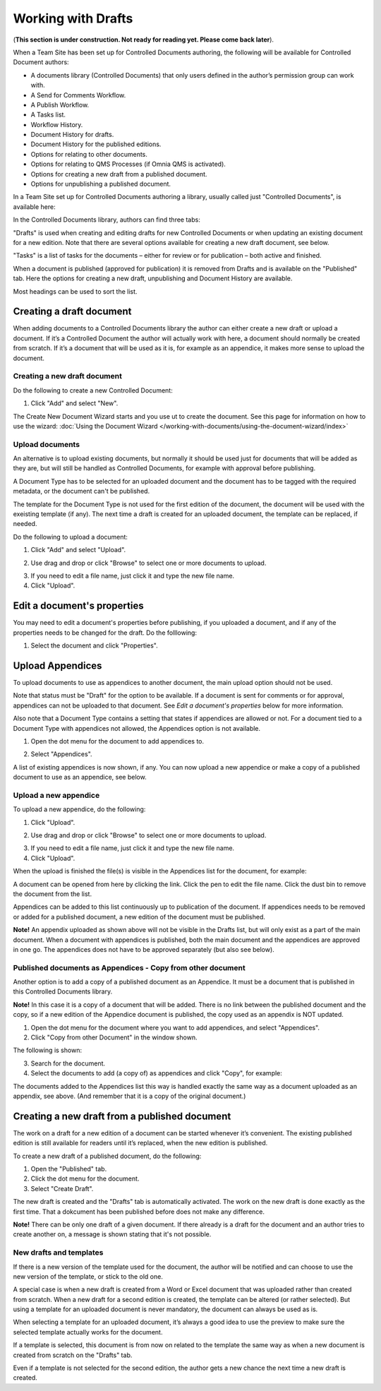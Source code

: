 Working with Drafts
====================================

(**This section is under construction. Not ready for reading yet. Please come back later**).

When a Team Site has been set up for Controlled Documents authoring, the following will be available for Controlled Document authors:

+ A documents library (Controlled Documents) that only users defined in the author’s permission group can work with.
+ A Send for Comments Workflow.
+ A Publish Workflow.
+ A Tasks list.
+ Workflow History.
+ Document History for drafts.
+ Document History for the published editions.
+ Options for relating to other documents.
+ Options for relating to QMS Processes (if Omnia QMS is activated).
+ Options for creating a new draft from a published document.
+ Options for unpublishing a published document.

In a Team Site set up for Controlled Documents authoring a library, usually called just "Controlled Documents", is available here:

.. image:: controlled-documents.png

In the Controlled Documents library, authors can find three tabs:

.. image:: controlled-documents-library-1-g2.png

"Drafts" is used when creating and editing drafts for new Controlled Documents or when updating an existing document for a new edition. Note that there are several options available for creating a new draft document, see below.

"Tasks" is a list of tasks for the documents – either for review or for publication – both active and finished.

When a document is published (approved for publication) it is removed from Drafts and is available on the "Published" tab. Here the options for creating a new draft, unpublishing and Document History are available.

Most headings can be used to sort the list.

Creating a draft document
**************************
When adding documents to a Controlled Documents library the author can either create a new draft or upload a document. If it’s a Controlled Document the author will actually work with here, a document should normally be created from scratch. If it’s a document that will be used as it is, for example as an appendice, it makes more sense to upload the document.

Creating a new draft document
----------------------------------
Do the following to create a new Controlled Document:

1. Click "Add" and select "New".

.. image:: new-controlled-document-1.png

.. image:: new-controlled-document-2.png

The Create New Document Wizard starts and you use ut to create the document. See this page for information on how to use the wizard: :doc:`Using the Document Wizard </working-with-documents/using-the-document-wizard/index>`

Upload documents
---------------------
An alternative is to upload existing documents, but normally it should be used just for documents that will be added as they are, but will still be handled as Controlled Documents, for example with approval before publishing.

A Document Type has to be selected for an uploaded document and the document has to be tagged with the required metadata, or the document can't be published.

The template for the Document Type is not used for the first edition of the document, the document will be used with the exeisting template (if any). The next time a draft is created for an uploaded document, the template can be replaced, if needed.

Do the following to upload a document:

1. Click "Add" and select "Upload".

.. image:: upload-document-1.png

2. Use drag and drop or click "Browse" to select one or more documents to upload.

.. image:: upload-document-2.png

3. If you need to edit a file name, just click it and type the new file name.
4. Click "Upload".

.. image:: upload-document-3.png

Edit a document's properties
*****************************
You may need to edit a document's properties before publishing, if you uploaded a document, and if any of the properties needs to be changed for the draft. Do the folllowing:

1. Select the document and click "Properties".

.. image:: edit-properties.png



Upload Appendices
*******************
To upload documents to use as appendices to another document, the main upload option should not be used.

Note that status must be "Draft" for the option to be available. If a document is sent for comments or for approval, appendices can not be uploaded to that document. See *Edit a document's properties* below for more information.

Also note that a Document Type contains a setting that states if appendices are allowed or not. For a document tied to a Document Type with appendices not allowed, the Appendices option is not available.

1.	Open the dot menu for the document to add appendices to.

.. image:: upload-appendice-1.png

2. Select "Appendices".

.. image:: upload-appendice-2.png

A list of existing appendices is now shown, if any. You can now upload a new appendice or make a copy of a published document to use as an appendice, see below.

Upload a new appendice
------------------------
To upload a new appendice, do the following:
 
1.	Click "Upload".

.. image:: upload-appendice-3.png

2. Use drag and drop or click "Browse" to select one or more documents to upload.

.. image:: upload-appendice-4.png

3. If you need to edit a file name, just click it and type the new file name.
4. Click "Upload".

.. image:: upload-appendice-5.png
 
When the upload is finished the file(s) is visible in the Appendices list for the document, for example:

.. image:: upload-appendice-6.png

A document can be opened from here by clicking the link. Click the pen to edit the file name. Click the dust bin to remove the document from the list.
 
Appendices can be added to this list continuously up to publication of the document. If appendices needs to be removed or added for a published document, a new edition of the document must be published.

**Note!** An appendix uploaded as shown above will not be visible in the Drafts list, but will only exist as a part of the main document. When a document with appendices is published, both the main document and the appendices are approved in one go. The appendices does not have to be approved separately (but also see below).

Published documents as Appendices - Copy from other document
---------------------------------------------------------------
Another option is to add a copy of a published document as an Appendice. It must be a document that is published in this Controlled Documents library.

**Note!** In this case it is a copy of a document that will be added. There is no link between the published document and the copy, so if a new edition of the Appendice document is published, the copy used as an appendix is NOT updated.

1.	Open the dot menu for the document where you want to add appendices, and select "Appendices".
2.	Click "Copy from other Document" in the window shown.

.. image:: upload-copy-1.png

The following is shown:

.. image:: upload-copy-2.png
 
3.	Search for the document. 
4.	Select the documents to add (a copy of) as appendices and click "Copy", for example:

.. image:: upload-appendices-4-new.png
 
The documents added to the Appendices list this way is handled exactly the same way as a document uploaded as an appendix, see above. (And remember that it is a copy of the original document.)

Creating a new draft from a published document
***********************************************
The work on a draft for a new edition of a document can be started whenever it’s convenient. The existing published edition is still available for readers until it’s replaced, when the new edition is published.

To create a new draft of a published document, do the following:

1.	Open the "Published" tab.
2.	Click the dot menu for the document.
3.	Select "Create Draft".

.. image:: create-new-draft-1-new.png

The new draft is created and the "Drafts" tab is automatically activated. The work on the new draft is done exactly as the first time. That a dokcument has been published before does not make any difference.

**Note!** There can be only one draft of a given document. If there already is a draft for the document and an author tries to create another on, a message is shown stating that it's not possible. 
 
New drafts and templates
-------------------------
If there is a new version of the template used for the document, the author will be notified and can choose to use the new version of the template, or stick to the old one.

A special case is when a new draft is created from a Word or Excel document that was uploaded rather than created from scratch. When a new draft for a second edition is created, the template can be altered (or rather selected). But using a template for an uploaded document is never mandatory, the document can always be used as is.

When selecting a template for an uploaded document, it’s always a good idea to use the preview to make sure the selected template actually works for the document.

If a template is selected, this document is from now on related to the template the same way as when a new document is created from scratch on the "Drafts" tab.

Even if a template is not selected for the second edition, the author gets a new chance the next time a new draft is created.

